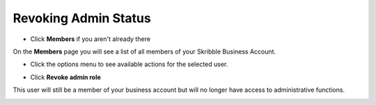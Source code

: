 .. _revoke-admin:

=====================
Revoking Admin Status
=====================

- Click **Members** if you aren't already there


.. image:: adding_members.png
    :class: with-shadow


On the **Members** page you will see a list of all members of your Skribble Business Account.

- Click the options menu to see available actions for the selected user.


.. image:: revoking_members.png
    :class: with-shadow


- Click **Revoke admin role**


.. image:: revoking_options.png
    :class: with-shadow


This user will still be a member of your business account but will no longer have access to administrative functions.


.. image:: revoking_removed.png
    :class: with-shadow
